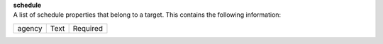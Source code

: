 | **schedule**
| A list of schedule properties that belong to a target. This contains the following information:

============ ======= ========
agency       Text    Required
============ ======= ========